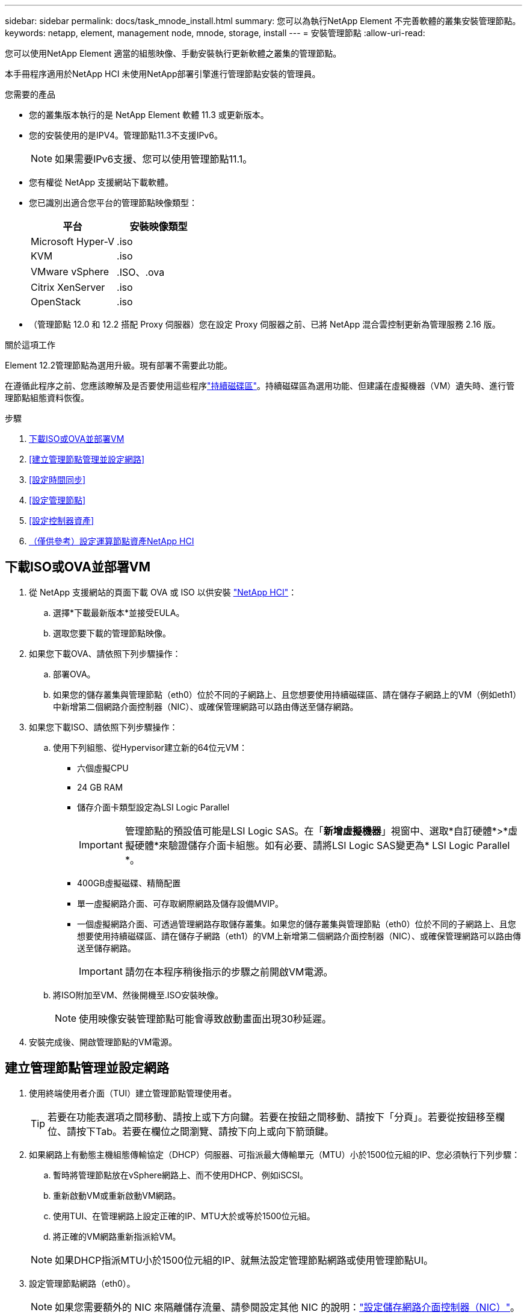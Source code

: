 ---
sidebar: sidebar 
permalink: docs/task_mnode_install.html 
summary: 您可以為執行NetApp Element 不完善軟體的叢集安裝管理節點。 
keywords: netapp, element, management node, mnode, storage, install 
---
= 安裝管理節點
:allow-uri-read: 


[role="lead"]
您可以使用NetApp Element 適當的組態映像、手動安裝執行更新軟體之叢集的管理節點。

本手冊程序適用於NetApp HCI 未使用NetApp部署引擎進行管理節點安裝的管理員。

.您需要的產品
* 您的叢集版本執行的是 NetApp Element 軟體 11.3 或更新版本。
* 您的安裝使用的是IPV4。管理節點11.3不支援IPv6。
+

NOTE: 如果需要IPv6支援、您可以使用管理節點11.1。

* 您有權從 NetApp 支援網站下載軟體。
* 您已識別出適合您平台的管理節點映像類型：
+
[cols="30,30"]
|===
| 平台 | 安裝映像類型 


| Microsoft Hyper-V | .iso 


| KVM | .iso 


| VMware vSphere | .ISO、.ova 


| Citrix XenServer | .iso 


| OpenStack | .iso 
|===
* （管理節點 12.0 和 12.2 搭配 Proxy 伺服器）您在設定 Proxy 伺服器之前、已將 NetApp 混合雲控制更新為管理服務 2.16 版。


.關於這項工作
Element 12.2管理節點為選用升級。現有部署不需要此功能。

在遵循此程序之前、您應該瞭解及是否要使用這些程序link:concept_hci_volumes.html#persistent-volumes["持續磁碟區"]。持續磁碟區為選用功能、但建議在虛擬機器（VM）遺失時、進行管理節點組態資料恢復。

.步驟
. <<下載ISO或OVA並部署VM>>
. <<建立管理節點管理並設定網路>>
. <<設定時間同步>>
. <<設定管理節點>>
. <<設定控制器資產>>
. <<Configure compute node assets,（僅供參考）設定運算節點資產NetApp HCI>>




== 下載ISO或OVA並部署VM

. 從 NetApp 支援網站的頁面下載 OVA 或 ISO 以供安裝 https://mysupport.netapp.com/site/products/all/details/netapp-hci/downloads-tab["NetApp HCI"^]：
+
.. 選擇*下載最新版本*並接受EULA。
.. 選取您要下載的管理節點映像。


. 如果您下載OVA、請依照下列步驟操作：
+
.. 部署OVA。
.. 如果您的儲存叢集與管理節點（eth0）位於不同的子網路上、且您想要使用持續磁碟區、請在儲存子網路上的VM（例如eth1）中新增第二個網路介面控制器（NIC）、或確保管理網路可以路由傳送至儲存網路。


. 如果您下載ISO、請依照下列步驟操作：
+
.. 使用下列組態、從Hypervisor建立新的64位元VM：
+
*** 六個虛擬CPU
*** 24 GB RAM
*** 儲存介面卡類型設定為LSI Logic Parallel
+

IMPORTANT: 管理節點的預設值可能是LSI Logic SAS。在「*新增虛擬機器*」視窗中、選取*自訂硬體*>*虛擬硬體*來驗證儲存介面卡組態。如有必要、請將LSI Logic SAS變更為* LSI Logic Parallel *。

*** 400GB虛擬磁碟、精簡配置
*** 單一虛擬網路介面、可存取網際網路及儲存設備MVIP。
*** 一個虛擬網路介面、可透過管理網路存取儲存叢集。如果您的儲存叢集與管理節點（eth0）位於不同的子網路上、且您想要使用持續磁碟區、請在儲存子網路（eth1）的VM上新增第二個網路介面控制器（NIC）、或確保管理網路可以路由傳送至儲存網路。
+

IMPORTANT: 請勿在本程序稍後指示的步驟之前開啟VM電源。



.. 將ISO附加至VM、然後開機至.ISO安裝映像。
+

NOTE: 使用映像安裝管理節點可能會導致啟動畫面出現30秒延遲。



. 安裝完成後、開啟管理節點的VM電源。




== 建立管理節點管理並設定網路

. 使用終端使用者介面（TUI）建立管理節點管理使用者。
+

TIP: 若要在功能表選項之間移動、請按上或下方向鍵。若要在按鈕之間移動、請按下「分頁」。若要從按鈕移至欄位、請按下Tab。若要在欄位之間瀏覽、請按下向上或向下箭頭鍵。

. 如果網路上有動態主機組態傳輸協定（DHCP）伺服器、可指派最大傳輸單元（MTU）小於1500位元組的IP、您必須執行下列步驟：
+
.. 暫時將管理節點放在vSphere網路上、而不使用DHCP、例如iSCSI。
.. 重新啟動VM或重新啟動VM網路。
.. 使用TUI、在管理網路上設定正確的IP、MTU大於或等於1500位元組。
.. 將正確的VM網路重新指派給VM。


+

NOTE: 如果DHCP指派MTU小於1500位元組的IP、就無法設定管理節點網路或使用管理節點UI。

. 設定管理節點網路（eth0）。
+

NOTE: 如果您需要額外的 NIC 來隔離儲存流量、請參閱設定其他 NIC 的說明：link:task_mnode_install_add_storage_NIC.html["設定儲存網路介面控制器（NIC）"]。





== 設定時間同步

. 使用NTP確保管理節點與儲存叢集之間的時間同步：



NOTE: 從元件12.3.1開始、會自動執行子步驟（A）至（e）。對於管理節點 12.3.1 、請繼續執行<<substep_f_install_config_time_sync,子步驟（f）>>以完成時間同步組態。

. 使用SSH或Hypervisor提供的主控台登入管理節點。
. 停止ntpd：
+
[listing]
----
sudo service ntpd stop
----
. 編輯 NTP 組態檔案 `/etc/ntp.conf`：
+
.. (`server 0.gentoo.pool.ntp.org`在每個服務器的前面添加一個，註釋掉默認服務器） `#`。
.. 為您要新增的每個預設時間伺服器新增一行。預設時間伺服器必須與您要在中使用的儲存叢集上所使用的 NTP 伺服器相同link:task_mnode_install.html#set-up-the-management-node["後續步驟"]。
+
[listing]
----
vi /etc/ntp.conf

#server 0.gentoo.pool.ntp.org
#server 1.gentoo.pool.ntp.org
#server 2.gentoo.pool.ntp.org
#server 3.gentoo.pool.ntp.org
server <insert the hostname or IP address of the default time server>
----
.. 完成後儲存組態檔。


. 強制NTP與新增的伺服器同步。
+
[listing]
----
sudo ntpd -gq
----
. 重新啟動ntpd。
+
[listing]
----
sudo service ntpd start
----
. [[subsection_f_install_config_time_synship]停用透過Hypervisor與主機進行時間同步（以下為VMware範例）：
+

NOTE: 如果您在VMware以外的Hypervisor環境中部署mNode、例如在OpenStack環境中從.ISO映像部署mNode、請參閱Hypervisor文件以取得等效命令。

+
.. 停用定期時間同步：
+
[listing]
----
vmware-toolbox-cmd timesync disable
----
.. 顯示並確認服務的目前狀態：
+
[listing]
----
vmware-toolbox-cmd timesync status
----
.. 在 vSphere 中、確認 `Synchronize guest time with host`已取消勾選 VM 選項中的方塊。
+

NOTE: 如果您日後對VM進行變更、請勿啟用此選項。






NOTE: 完成時間同步組態後、請勿編輯 NTP 、因為當您在管理節點上執行時、 NTP 會受到影響link:task_mnode_install.html#set-up-the-management-node["設定命令"]。



== 設定管理節點

. 設定並執行管理節點設定命令：
+

NOTE: 系統會提示您在安全提示中輸入密碼。如果叢集位於Proxy伺服器之後、您必須設定Proxy設定、才能連線至公用網路。

+
[listing]
----
sudo /sf/packages/mnode/setup-mnode --mnode_admin_user [username] --storage_mvip [mvip] --storage_username [username] --telemetry_active [true]
----
+
.. 針對下列每個必要參數、將[]方塊中的值（包括方括弧）取代：
+

NOTE: 命令名稱的縮寫形式以括弧（）表示、可取代完整名稱。

+
*** *-mnode_admin_user（-mu）[username]*：管理節點系統管理員帳戶的使用者名稱。這可能是您用來登入管理節點的使用者帳戶使用者名稱。
*** *-storage mvip（-sm）[MVIP位址]*：執行Element軟體之儲存叢集的管理虛擬IP位址（MVIP）。使用您在中使用的相同儲存叢集link:task_mnode_install.html#configure-time-sync["NTP伺服器組態"]來設定管理節點。
*** *--STERY_USERNAME （ -su ） [username]* ：由參數指定的叢集的儲存叢集管理員使用者名稱 `--storage_mvip`。
*** *-遙測啟動（-t）[true]*：保留值true、讓Active IQ 資料收集功能得以透過支援以供分析之用。


.. （選用）：在Active IQ 命令中新增find供 參考的端點參數：
+
*** *- reme_host（-Rh）[AIQ_終結 點]*：Active IQ 傳送遙測資料以進行處理的端點。如果未包含此參數、則會使用預設的端點。


.. （建議）：新增下列持續Volume參數。請勿修改或刪除為持續磁碟區功能所建立的帳戶和磁碟區、否則將導致管理功能遺失。
+
*** *-使用_永久性 磁碟區（-PV）[true/假、預設值：假]*：啟用或停用持續磁碟區。輸入值true可啟用持續磁碟區功能。
*** *--persistent_Volumes_account （ -PVA ） [account_name]* ：如果 `--use_persistent_volumes`設定為 true 、請使用此參數並輸入用於持續磁碟區的儲存帳戶名稱。
+

NOTE: 對於與叢集上任何現有帳戶名稱不同的持續磁碟區、請使用唯一的帳戶名稱。將持續磁碟區的帳戶與環境的其他部分分開、是非常重要的。

*** *：-永久性 磁碟區_mvip（-PVM）[mvip]*：輸入儲存叢集的管理虛擬IP位址（MVIP）、此儲存叢集執行元素軟體、將與持續磁碟區搭配使用。只有在管理節點管理多個儲存叢集時才需要此功能。如果未管理多個叢集、則會使用預設的叢集MVIP。


.. 設定Proxy伺服器：
+
*** *-使用Proxy（-up）[true/假、預設值：假]*：啟用或停用Proxy的使用。此參數是設定Proxy伺服器所需的參數。
*** *-proxy_hostname_or_ip（-pi）[host]*：Proxy主機名稱或IP。如果您想要使用Proxy、則必須使用此選項。如果您指定此選項，系統將提示您輸入 `--proxy_port`。
*** -proxy_username(-pu）[username]*：Proxy使用者名稱。此參數為選用項目。
*** *-proxy_password（-pp）[password]*：Proxy密碼。此參數為選用項目。
*** *-proxy_port（-pq）[連接埠、預設值：0]*：Proxy連接埠。如果您指定此選項，系統將提示您輸入代理主機名稱或 IP (`--proxy_hostname_or_ip`）。
*** *-proxy_ssh連接埠（-ps）[連接埠、預設值：443]*：SSH Proxy連接埠。預設為連接埠443。


.. （選用）如果您需要有關每個參數的其他資訊、請使用參數說明：
+
*** *-說明（-h）*：傳回每個參數的相關資訊。參數是根據初始部署而定義為必要或選用。升級與重新部署參數的需求可能有所不同。


.. 執行 `setup-mnode`命令。






== 設定控制器資產

. 找出安裝ID：
+
.. 從瀏覽器登入管理節點REST API UI：
.. 移至儲存設備 MVIP 並登入。此動作會在接下來的步驟中接受憑證。
.. 在管理節點上開啟庫存服務REST API UI：
+
[listing]
----
https://<ManagementNodeIP>/inventory/1/
----
.. 選擇*授權*並完成下列項目：
+
... 輸入叢集使用者名稱和密碼。
... 輸入用戶端 ID 為 `mnode-client`。
... 選取*授權*以開始工作階段。


.. 從REST API UI中、選取*「Get Rise/Installations」*。
.. 選擇*試用*。
.. 選擇*執行*。
.. 從 Code 200 回應本文中、複製並儲存 `id`以供安裝、以便稍後使用。
+
您的安裝具有在安裝或升級期間建立的基礎資產組態。



. （NetApp HCI 僅供參考）在vSphere中找出運算節點的硬體標籤：
+
.. 在vSphere Web Client瀏覽器中選取主機。
.. 選擇*顯示器*標籤、然後選取*硬體健全狀況*。
.. 列出節點BIOS製造商和型號。複製並儲存值以供 `tag`稍後的步驟使用。


. 將vCenter控制器資產新增NetApp HCI 至管理NetApp HCI 節點的已知資產、以進行VMware vCenter監控（僅限支援VMware安裝）和混合雲控制（適用於所有安裝）：
+
.. 輸入管理節點 IP 位址、然後輸入 `/mnode`：
+
[listing]
----
https://<ManagementNodeIP>/mnode
----
.. 選取*授權*或任何鎖定圖示、然後完成下列步驟：
+
... 輸入叢集使用者名稱和密碼。
... 輸入用戶端 ID 為 `mnode-client`。
... 選取*授權*以開始工作階段。
... 關閉視窗。


.. 選取「* POST /Assites/{asset_id}/controller*」以新增控制器子資產。
+

NOTE: 建議您在vCenter中建立新的NetApp HCC角色、以新增控制器子資產。這項新的NetApp HCC-角色會將管理節點服務檢視限制為僅適用於NetApp的資產。請參閱。 link:task_mnode_create_netapp_hcc_role_vcenter.html["在vCenter中建立NetApp HCC角色"]

.. 選擇*試用*。
.. 在「* asset_id*」欄位中、輸入您複製到剪貼簿的父基礎資產ID。
.. 使用類型和 vCenter 認證輸入所需的有效負載值 `vCenter`。
.. 選擇*執行*。






== （僅供參考）設定運算節點資產NetApp HCI

. （NetApp HCI 僅供參考）將運算節點資產新增至管理節點已知資產：
+
.. 選取「* POST /Assets /｛asset_id｝/ comp運算 節點*」、以新增內含運算節點資產認證的運算節點子資產。
.. 選擇*試用*。
.. 在「* asset_id*」欄位中、輸入您複製到剪貼簿的父基礎資產ID。
.. 在有效負載中、輸入「模型」索引標籤中定義的必要有效負載值。輸入 `ESXi Host` as （另存新檔 `type`）、然後輸入您在上一個步驟中儲存的硬體標籤 `hardware_tag`。
.. 選擇*執行*。




[discrete]
== 瞭解更多資訊

* link:concept_hci_volumes.html#persistent-volumes["持續磁碟區"]
* link:task_mnode_add_assets.html["將資產新增至管理節點"]
* link:task_mnode_install_add_storage_NIC.html["設定儲存NIC"]
* https://docs.netapp.com/us-en/vcp/index.html["vCenter Server的VMware vCenter外掛程式NetApp Element"^]

